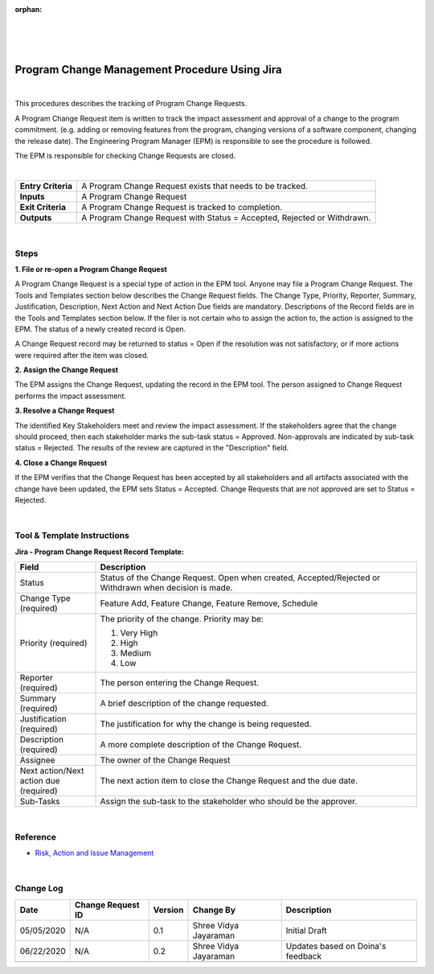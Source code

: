 :orphan:

|
|
|

==================================================
Program Change Management Procedure Using Jira
==================================================

|

This procedures describes the tracking of Program Change Requests.

A Program Change Request item is written to track the impact assessment and approval of a change to the program commitment. (e.g. adding or removing features from the program, changing versions of a software component, changing the release date). The Engineering Program Manager (EPM) is responsible to see the procedure is followed.

The EPM is responsible for checking Change Requests are closed.

|

+--------------------------------------+--------------------------------------+
| **Entry Criteria**                   | A Program Change Request exists that |
|                                      | needs to be tracked.                 |
+--------------------------------------+--------------------------------------+
| **Inputs**                           | A Program Change Request             |
+--------------------------------------+--------------------------------------+
| **Exit Criteria**                    | A Program Change Request is tracked  |
|                                      | to completion.                       |
+--------------------------------------+--------------------------------------+
| **Outputs**                          | A Program Change Request with Status |
|                                      | = Accepted, Rejected or Withdrawn.   |
+--------------------------------------+--------------------------------------+

|

**Steps**
---------

**1. File or re-open a Program Change Request**

A Program Change Request is a special type of action in the EPM tool.  Anyone may file a Program Change Request. The Tools and Templates section below describes the Change Request fields. The Change Type, Priority, Reporter, Summary, Justification, Description, Next Action and Next Action Due fields are mandatory. Descriptions of the Record fields are in the Tools and Templates section below. If the filer is not certain who to assign the action to, the action is assigned to the EPM. The status of a newly created record is Open.

A Change Request record may be returned to status = Open if the resolution was not satisfactory, or if more actions were required after the item was closed.

**2. Assign the Change Request**

The EPM assigns the Change Request, updating the record in the EPM tool.  The person assigned to Change Request performs the impact assessment.

**3. Resolve a Change Request**

The identified Key Stakeholders meet and review the impact assessment.  If the stakeholders agree that the change should proceed, then each stakeholder marks the sub-task status = Approved. Non-approvals are indicated by sub-task status = Rejected.  The results of the review are captured in the "Description" field. 

**4. Close a Change Request**

If the EPM verifies that the Change Request has been accepted by all stakeholders and all artifacts associated with the change have been updated, the EPM sets Status = Accepted.  Change Requests that are not approved are set to Status = Rejected.

|

**Tool & Template Instructions**
--------------------------------

**Jira - Program Change Request Record Template:**

.. list-table::
   :widths: 30 120
   :header-rows: 1   
   
   * - Field
     - Description
    
   * - Status
     - Status of the Change Request.  Open when created, Accepted/Rejected or Withdrawn when decision is made.
         
   * - Change Type (required)
     - Feature Add, Feature Change, Feature Remove, Schedule
         
   * - Priority (required)
     - The priority of the change.  Priority may be:
	 
       1.  Very High
	 
       2.  High
	 
       3.  Medium
	 
       4.  Low
	   
   * - Reporter (required)
     - The person entering the Change Request.
    
   * - Summary (required)
     - A brief description of the change requested.   
     
   * - Justification (required)
     - The justification for why the change is being requested.
     
   * - Description (required)
     - A more complete description of the Change Request.
     
   * - Assignee
     - The owner of the Change Request
     
   * - Next action/Next action due (required)
     - The next action item to close the Change Request and the due date.
     
   * - Sub-Tasks
     - Assign the sub-task to the stakeholder who should be the approver.

|

**Reference**
-------------
-  `Risk, Action and Issue Management <./RiskActionIssueProcedure_Jira.html>`__  

|

**Change Log**
--------------

+--------------+-------------------------+---------------+-------------------------+-----------------------------------------------------------------------------------------------------+
| **Date**     | **Change Request ID**   | **Version**   | **Change By**           | **Description**                                                                                     |
+--------------+-------------------------+---------------+-------------------------+-----------------------------------------------------------------------------------------------------+
| 05/05/2020   | N/A                     | 0.1           | Shree Vidya Jayaraman   | Initial Draft                                                                                       |
+--------------+-------------------------+---------------+-------------------------+-----------------------------------------------------------------------------------------------------+
| 06/22/2020   | N/A                     | 0.2           | Shree Vidya Jayaraman   | Updates based on Doina's feedback                                                                   |
+--------------+-------------------------+---------------+-------------------------+-----------------------------------------------------------------------------------------------------+
|              |                         |               |                         |                                                                                                     |
+--------------+-------------------------+---------------+-------------------------+-----------------------------------------------------------------------------------------------------+
